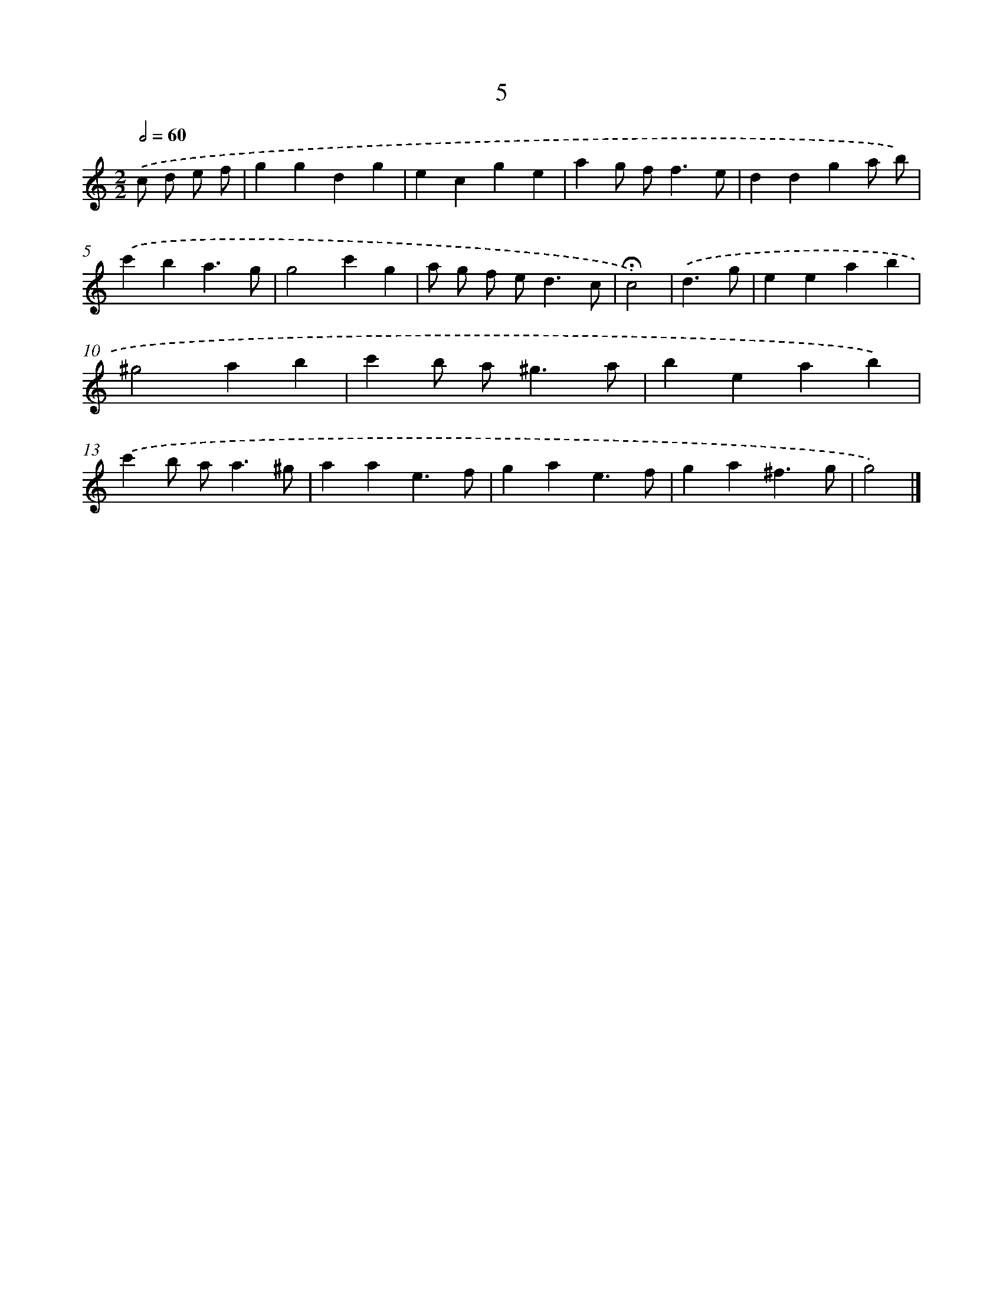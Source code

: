 X: 17936
T: 5
%%abc-version 2.0
%%abcx-abcm2ps-target-version 5.9.1 (29 Sep 2008)
%%abc-creator hum2abc beta
%%abcx-conversion-date 2018/11/01 14:38:18
%%humdrum-veritas 33112746
%%humdrum-veritas-data 657592455
%%continueall 1
%%barnumbers 0
L: 1/4
M: 2/2
Q: 1/2=60
K: C clef=treble
.('c/ d/ e/ f/ [I:setbarnb 1]|
ggdg |
ecge |
ag/ f<fe/ |
ddga/ b/) |
.('c'ba3/g/ |
g2c'g |
a/ g/ f/ e<dc/ |
!fermata!c2) |
.('d3/g/ [I:setbarnb 9]|
eeab |
^g2ab |
c'b/ a<^ga/ |
beab) |
.('c'b/ a<a^g/ |
aae3/f/ |
gae3/f/ |
ga^f3/g/ |
g2) |]
